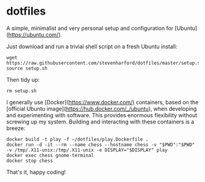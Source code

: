 * dotfiles

A simple, minimalist and very personal setup and configuration for
[Ubuntu](https://ubuntu.com/).

Just download and run a trivial shell script on a fresh Ubuntu
install:
: wget https://raw.githubusercontent.com/stevenharford/dotfiles/master/setup.sh
: source setup.sh

Then tidy up:
: rm setup.sh

I generally use [Docker](https://www.docker.com/) containers, based on
the [official Ubuntu image](https://hub.docker.com/_/ubuntu), when
developing and experimenting with software. This provides enormous
flexibility without screwing up my system. Building and interacting
with these containers is a breeze:
: docker build -t play -f ~/dotfiles/play.Dockerfile .
: docker run -d -it --rm --name chess --hostname chess -v "$PWD":"$PWD" -v /tmp/.X11-unix:/tmp/.X11-unix -e DISPLAY="$DISPLAY" play
: docker exec chess gnome-terminal
: docker stop chess

That's it, happy coding!
